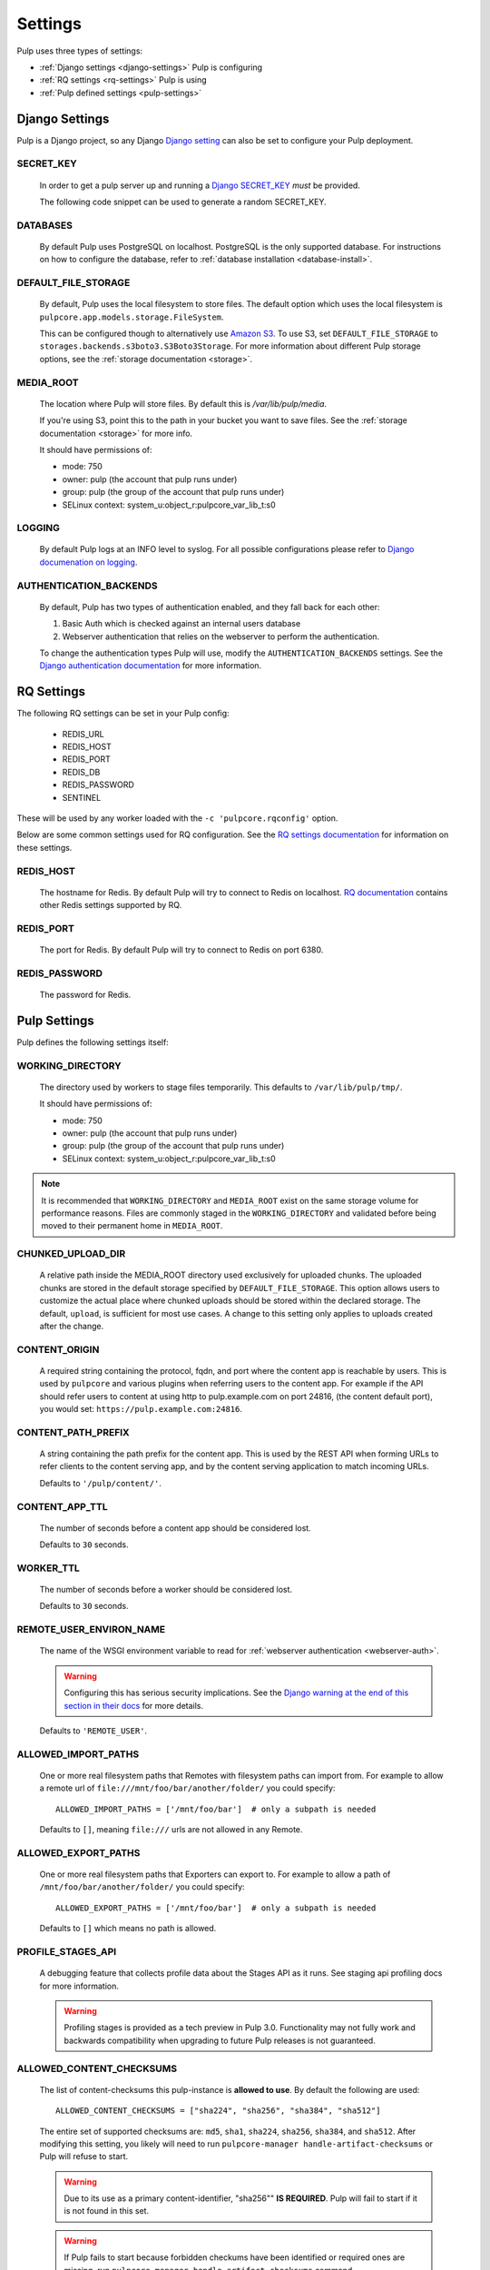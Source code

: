 .. _settings:

Settings
========

Pulp uses three types of settings:

* :ref:`Django settings <django-settings>` Pulp is configuring
* :ref:`RQ settings <rq-settings>` Pulp is using
* :ref:`Pulp defined settings <pulp-settings>`


.. _django-settings:

Django Settings
---------------

Pulp is a Django project, so any Django `Django setting
<https://docs.djangoproject.com/en/2.2/ref/settings/>`_ can also be set to configure your Pulp
deployment.

SECRET_KEY
^^^^^^^^^^

    In order to get a pulp server up and running a `Django SECRET_KEY
    <https://docs.djangoproject.com/en/2.2/ref/settings/#secret-key>`_ *must* be
    provided.

    The following code snippet can be used to generate a random SECRET_KEY.

.. code-block:: python
   :linenos:

   import random

   chars = 'abcdefghijklmnopqrstuvwxyz0123456789!@#$%^&*(-_=+)'
   print(''.join(random.choice(chars) for i in range(50)))

DATABASES
^^^^^^^^^

   By default Pulp uses PostgreSQL on localhost. PostgreSQL is the only supported database. For
   instructions on how to configure the database, refer to :ref:`database installation <database-install>`.

DEFAULT_FILE_STORAGE
^^^^^^^^^^^^^^^^^^^^

   By default, Pulp uses the local filesystem to store files. The default option which
   uses the local filesystem is ``pulpcore.app.models.storage.FileSystem``.

   This can be configured though to alternatively use `Amazon S3 <https://aws.amazon.com/s3/>`_. To
   use S3, set ``DEFAULT_FILE_STORAGE`` to ``storages.backends.s3boto3.S3Boto3Storage``. For more
   information about different Pulp storage options, see the :ref:`storage documentation <storage>`.

MEDIA_ROOT
^^^^^^^^^^

   The location where Pulp will store files. By default this is `/var/lib/pulp/media`.

   If you're using S3, point this to the path in your bucket you want to save files. See the
   :ref:`storage documentation <storage>` for more info.

   It should have permissions of:

   * mode: 750
   * owner: pulp (the account that pulp runs under)
   * group: pulp (the group of the account that pulp runs under)
   * SELinux context: system_u:object_r:pulpcore_var_lib_t:s0

LOGGING
^^^^^^^

   By default Pulp logs at an INFO level to syslog. For all possible configurations please
   refer to `Django documenation on logging <https://docs.djangoproject.com/en/2
   .2/topics/logging/#configuring-logging>`_.

AUTHENTICATION_BACKENDS
^^^^^^^^^^^^^^^^^^^^^^^

   By default, Pulp has two types of authentication enabled, and they fall back for each other:

   1. Basic Auth which is checked against an internal users database
   2. Webserver authentication that relies on the webserver to perform the authentication.

   To change the authentication types Pulp will use, modify the ``AUTHENTICATION_BACKENDS``
   settings. See the `Django authentication documentation <https://docs.djangoproject.com/en/2.2/
   topics/auth/customizing/#authentication-backends>`_ for more information.

.. _rq-settings:

RQ Settings
-----------

The following RQ settings can be set in your Pulp config:

  * REDIS_URL
  * REDIS_HOST
  * REDIS_PORT
  * REDIS_DB
  * REDIS_PASSWORD
  * SENTINEL

These will be used by any worker loaded with the ``-c 'pulpcore.rqconfig'`` option.

Below are some common settings used for RQ configuration. See the `RQ settings documentation
<http://python-rq.org/docs/workers/#using-a-config-file>`_ for information on these settings.

REDIS_HOST
^^^^^^^^^^

   The hostname for Redis. By default Pulp will try to connect to Redis on localhost. `RQ
   documentation <https://python-rq.org/docs/workers/>`_ contains other Redis settings
   supported by RQ.

REDIS_PORT
^^^^^^^^^^

   The port for Redis. By default Pulp will try to connect to Redis on port 6380.

REDIS_PASSWORD
^^^^^^^^^^^^^^

   The password for Redis.


.. _pulp-settings:

Pulp Settings
-------------

Pulp defines the following settings itself:

WORKING_DIRECTORY
^^^^^^^^^^^^^^^^^

   The directory used by workers to stage files temporarily. This defaults to
   ``/var/lib/pulp/tmp/``.

   It should have permissions of:

   * mode: 750
   * owner: pulp (the account that pulp runs under)
   * group: pulp (the group of the account that pulp runs under)
   * SELinux context: system_u:object_r:pulpcore_var_lib_t:s0

.. note::

    It is recommended that ``WORKING_DIRECTORY`` and ``MEDIA_ROOT`` exist on the same storage
    volume for performance reasons. Files are commonly staged in the ``WORKING_DIRECTORY`` and
    validated before being moved to their permanent home in ``MEDIA_ROOT``.

CHUNKED_UPLOAD_DIR
^^^^^^^^^^^^^^^^^^

   A relative path inside the MEDIA_ROOT directory used exclusively for uploaded chunks. The
   uploaded chunks are stored in the default storage specified by ``DEFAULT_FILE_STORAGE``. This
   option allows users to customize the actual place where chunked uploads should be stored within
   the declared storage. The default, ``upload``, is sufficient for most use cases. A change to
   this setting only applies to uploads created after the change.

CONTENT_ORIGIN
^^^^^^^^^^^^^^

   A required string containing the protocol, fqdn, and port where the content app is reachable by
   users. This is used by ``pulpcore`` and various plugins when referring users to the content app.
   For example if the API should refer users to content at using http to pulp.example.com on port
   24816, (the content default port), you would set: ``https://pulp.example.com:24816``.


.. _content-path-prefix:

CONTENT_PATH_PREFIX
^^^^^^^^^^^^^^^^^^^

   A string containing the path prefix for the content app. This is used by the REST API when
   forming URLs to refer clients to the content serving app, and by the content serving application
   to match incoming URLs.

   Defaults to ``'/pulp/content/'``.


.. _content-app-ttl:

CONTENT_APP_TTL
^^^^^^^^^^^^^^^

   The number of seconds before a content app should be considered lost.

   Defaults to ``30`` seconds.


.. _worker-ttl:

WORKER_TTL
^^^^^^^^^^

   The number of seconds before a worker should be considered lost.

   Defaults to ``30`` seconds.


.. _remote-user-environ-name:

REMOTE_USER_ENVIRON_NAME
^^^^^^^^^^^^^^^^^^^^^^^^

   The name of the WSGI environment variable to read for :ref:`webserver authentication
   <webserver-auth>`.

   .. warning::

      Configuring this has serious security implications. See the `Django warning at the end of this
      section in their docs <https://docs.djangoproject.com/en/2.2/howto/auth-remote-user/
      #configuration>`_ for more details.

   Defaults to ``'REMOTE_USER'``.


.. _allowed-import-paths:

ALLOWED_IMPORT_PATHS
^^^^^^^^^^^^^^^^^^^^

   One or more real filesystem paths that Remotes with filesystem paths can import from. For example
   to allow a remote url of ``file:///mnt/foo/bar/another/folder/`` you could specify::

       ALLOWED_IMPORT_PATHS = ['/mnt/foo/bar']  # only a subpath is needed

   Defaults to ``[]``, meaning ``file:///`` urls are not allowed in any Remote.

.. _allowed-export-paths:

ALLOWED_EXPORT_PATHS
^^^^^^^^^^^^^^^^^^^^

   One or more real filesystem paths that Exporters can export to. For example to allow a path of
   ``/mnt/foo/bar/another/folder/`` you could specify::

       ALLOWED_EXPORT_PATHS = ['/mnt/foo/bar']  # only a subpath is needed

   Defaults to ``[]`` which means no path is allowed.


PROFILE_STAGES_API
^^^^^^^^^^^^^^^^^^

   A debugging feature that collects profile data about the Stages API as it runs. See
   staging api profiling docs for more information.

   .. warning::

      Profiling stages is provided as a tech preview in Pulp 3.0. Functionality may not fully work
      and backwards compatibility when upgrading to future Pulp releases is not guaranteed.

.. _allowed-content-checksums:

ALLOWED_CONTENT_CHECKSUMS
^^^^^^^^^^^^^^^^^^^^^^^^^

    The list of content-checksums this pulp-instance is **allowed to use**. By default the following
    are used::

        ALLOWED_CONTENT_CHECKSUMS = ["sha224", "sha256", "sha384", "sha512"]

    The entire set of supported checksums are: ``md5``, ``sha1``, ``sha224``, ``sha256``,
    ``sha384``, and ``sha512``. After modifying this setting, you likely will need to run
    ``pulpcore-manager handle-artifact-checksums`` or Pulp will refuse to start.

    .. warning::
      Due to its use as a primary content-identifier, "sha256"" **IS REQUIRED**. Pulp will
      fail to start if it is not found in this set.

    .. warning::
      If Pulp fails to start because forbidden checkums have been identified or required ones are
      missing, run ``pulpcore-manager handle-artifact-checksums`` command.

ADMIN_SITE_URL
^^^^^^^^^^^^^^

    The Django admin site URL. Defaults to ``admin/``.


DJANGO_GUID
^^^^^^^^^^^

    Pulp uses ``django-guid`` to append correlation IDs to logging messages. Correlation IDs are
    autogenerated by default but can also be sent as a header with each request. They are also
    returned as a header in the response and are recorded in the ``logging_cid`` field of tasks.

    For more information on how to configure the ``DJANGO_GUID`` setting, see the `django-guid
    settings documentation <https://django-guid.readthedocs.io/en/latest/settings.html>`_.
